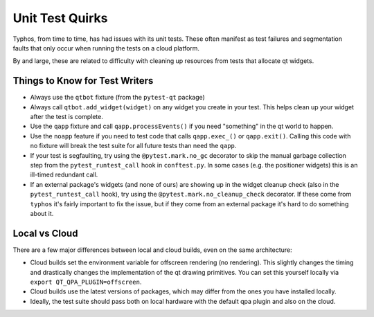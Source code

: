 ################
Unit Test Quirks
################

Typhos, from time to time, has had issues with its unit tests.
These often manifest as test failures and segmentation faults that only occur
when running the tests on a cloud platform.

By and large, these are related to difficulty with cleaning up resources from
tests that allocate qt widgets.


Things to Know for Test Writers
-------------------------------

- Always use the ``qtbot`` fixture (from the ``pytest-qt`` package)
- Always call ``qtbot.add_widget(widget)`` on any widget you create in your test.
  This helps clean up your widget after the test is complete.
- Use the ``qapp`` fixture and call ``qapp.processEvents()`` if you need "something"
  in the qt world to happen.
- Use the ``noapp`` feature if you need to test code that calls ``qapp.exec_()`` or
  ``qapp.exit()``. Calling this code with no fixture will break the test suite for
  all future tests than need the ``qapp``.
- If your test is segfaulting, try using the ``@pytest.mark.no_gc`` decorator
  to skip the manual garbage collection step from the ``pytest_runtest_call`` hook
  in ``conftest.py``. In some cases (e.g. the positioner widgets) this is an ill-timed
  redundant call.
- If an external package's widgets (and none of ours) are showing up in the
  widget cleanup check (also in the ``pytest_runtest_call`` hook), try using
  the ``@pytest.mark.no_cleanup_check`` decorator. If these come from ``typhos``
  it's fairly important to fix the issue, but if they come from an external
  package it's hard to do something about it.


Local vs Cloud
--------------

There are a few major differences between local and cloud builds, even
on the same architecture:

- Cloud builds set the environment variable for offscreen rendering (no rendering).
  This slightly changes the timing and drastically changes the implementation of
  the qt drawing primitives. You can set this yourself locally via
  ``export QT_QPA_PLUGIN=offscreen``.
- Cloud builds use the latest versions of packages, which may differ from the ones
  you have installed locally.
- Ideally, the test suite should pass both on local hardware with the default
  qpa plugin and also on the cloud.
